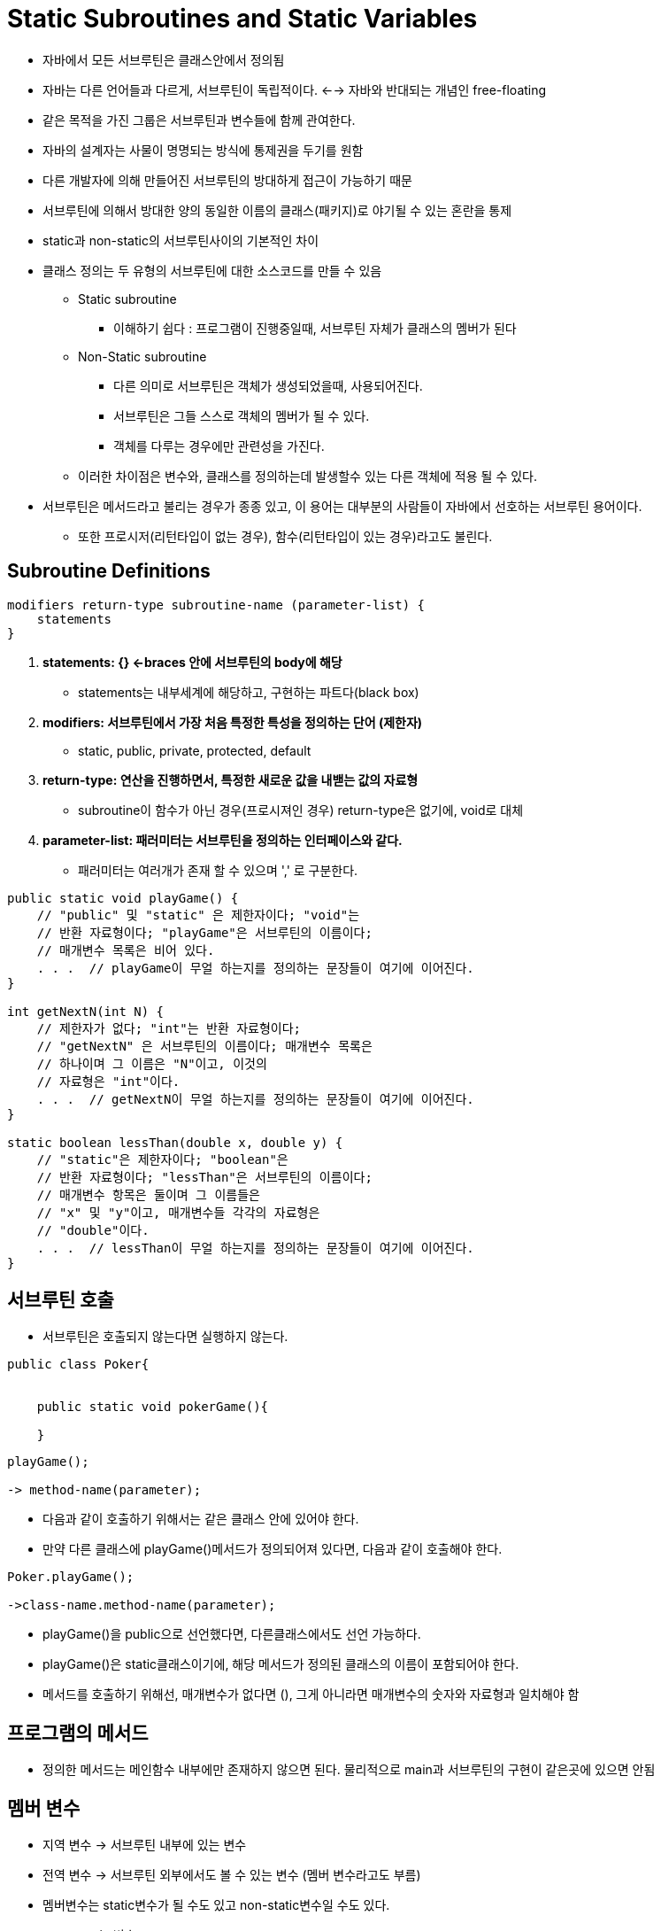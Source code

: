 = Static Subroutines and Static Variables

* 자바에서 모든 서브루틴은 클래스안에서 정의됨

* 자바는 다른 언어들과 다르게, 서브루틴이 독립적이다. <--> 자바와 반대되는 개념인 free-floating

* 같은 목적을 가진 그룹은 서브루틴과 변수들에 함께 관여한다.

* 자바의 설계자는 사물이 명명되는 방식에 통제권을 두기를 원함

* 다른 개발자에 의해 만들어진 서브루틴의 방대하게 접근이 가능하기 때문

* 서브루틴에 의해서 방대한 양의 동일한 이름의 클래스(패키지)로 야기될 수 있는 혼란을 통제

* static과 non-static의 서브루틴사이의 기본적인 차이

* 클래스 정의는 두 유형의 서브루틴에 대한 소스코드를 만들 수 있음

** Static subroutine

*** 이해하기 쉽다 : 프로그램이 진행중일때, 서브루틴 자체가 클래스의 멤버가 된다

** Non-Static subroutine

*** 다른 의미로 서브루틴은 객체가 생성되었을때, 사용되어진다.

*** 서브루틴은 그들 스스로 객체의 멤버가 될 수 있다.

*** 객체를 다루는 경우에만 관련성을 가진다.

** 이러한 차이점은 변수와, 클래스를 정의하는데 발생할수 있는 다른 객체에 적용 될 수 있다.

* 서브루틴은 메서드라고 불리는 경우가 종종 있고, 이 용어는 대부분의 사람들이 자바에서 선호하는 서브루틴 용어이다.

** 또한 프로시저(리턴타입이 없는 경우), 함수(리턴타입이 있는 경우)라고도 불린다.

== Subroutine Definitions

----
modifiers return-type subroutine-name (parameter-list) {
    statements
}
----

. ** statements: {} <-braces 안에 서브루틴의 body에 해당 **

* statements는 내부세계에 해당하고, 구현하는 파트다(black box)

. ** modifiers: 서브루틴에서 가장 처음 특정한 특성을 정의하는 단어 (제한자)**

** static, public, private, protected, default

. ** return-type: 연산을 진행하면서, 특정한 새로운 값을 내밷는 값의 자료형 **

** subroutine이 함수가 아닌 경우(프로시져인 경우) return-type은 없기에, void로 대체

. ** parameter-list: 패러미터는 서브루틴을 정의하는 인터페이스와 같다.**

** 패러미터는 여러개가 존재 할 수 있으며 ',' 로 구분한다.
----

public static void playGame() {
    // "public" 및 "static" 은 제한자이다; "void"는
    // 반환 자료형이다; "playGame"은 서브루틴의 이름이다;
    // 매개변수 목록은 비어 있다.
    . . .  // playGame이 무얼 하는지를 정의하는 문장들이 여기에 이어진다.
}

int getNextN(int N) {
    // 제한자가 없다; "int"는 반환 자료형이다;
    // "getNextN" 은 서브루틴의 이름이다; 매개변수 목록은
    // 하나이며 그 이름은 "N"이고, 이것의
    // 자료형은 "int"이다.
    . . .  // getNextN이 무얼 하는지를 정의하는 문장들이 여기에 이어진다.
}

static boolean lessThan(double x, double y) {
    // "static"은 제한자이다; "boolean"은
    // 반환 자료형이다; "lessThan"은 서브루틴의 이름이다;
    // 매개변수 항목은 둘이며 그 이름들은
    // "x" 및 "y"이고, 매개변수들 각각의 자료형은
    // "double"이다.
    . . .  // lessThan이 무얼 하는지를 정의하는 문장들이 여기에 이어진다.
}

----

== 서브루틴 호출

* 서브루틴은 호출되지 않는다면 실행하지 않는다.

----
public class Poker{


    public static void pokerGame(){

    }
----


----
playGame();

-> method-name(parameter);
----

* 다음과 같이 호출하기 위해서는 같은 클래스 안에 있어야 한다.

* 만약 다른 클래스에 playGame()메서드가 정의되어져 있다면, 다음과 같이 호출해야 한다.

----
Poker.playGame();

->class-name.method-name(parameter);
----

* playGame()을 public으로 선언했다면, 다른클래스에서도 선언 가능하다.

* playGame()은 static클래스이기에, 해당 메서드가 정의된 클래스의 이름이 포함되어야 한다.

* 메서드를 호출하기 위해선, 매개변수가 없다면 (), 그게 아니라면 매개변수의 숫자와 자료형과 일치해야 함

== 프로그램의 메서드

* 정의한 메서드는 메인함수 내부에만 존재하지 않으면 된다. 물리적으로 main과 서브루틴의 구현이 같은곳에 있으면 안됨

== 멤버 변수

* 지역 변수 -> 서브루틴 내부에 있는 변수

* 전역 변수 -> 서브루틴 외부에서도 볼 수 있는 변수 (멤버 변수라고도 부름)

* 멤버변수는 static변수가 될 수도 있고 non-static변수일 수도 있다.

** static 변수
*** static 변수는 클래스 전체에 포함되는 변수고, JVM이 클래스를 로드할때, 변수에 메모리가 할당
*** 처음 인터프리터가 메모리에 만들 때 하나의 전역변수에 하나만 만들기에 같은 클래스를 가진 모든 개체는 같은 메모리에서 static 변수를 가져온다

** non-static 변수
*** 서브루틴이 실행되는 동안에만 생성됨
*** 서브루틴의 외부에서는 접근할 수 없음

* 멤버 변수는 static, public, private와 같은 제한자가 표시 될 수 있음

* System.out 에서 out이라는 변수는 public static으로 선언되어져 있다는 것을 유추 할 수 있다.

> 서브루틴에 지역변수를 선언하면, 값을 초기화 하지 않으면 사용할 수 없음

> 멤버변수는 자동적으로 기본값으로 초기화 됨















